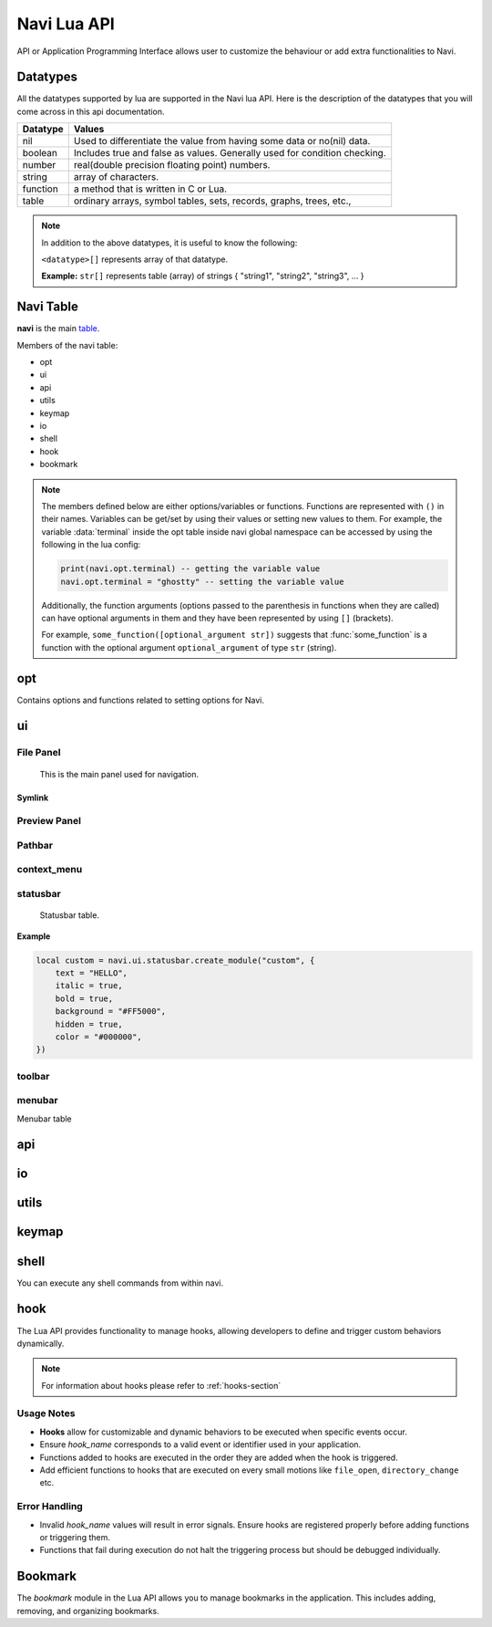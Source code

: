 .. _navi-lua-api:

Navi Lua API
============

API or Application Programming Interface allows user to customize the behaviour or add extra functionalities to Navi.

Datatypes
+++++++++

All the datatypes supported by lua are supported in the Navi lua API. Here is the description of the datatypes that you will come across in this api documentation.

+----------+---------------------------------------------------------------------------+
| Datatype | Values                                                                    |
+==========+===========================================================================+
| nil      | Used to differentiate the value from having some data or no(nil) data.    |
+----------+---------------------------------------------------------------------------+
| boolean  | Includes true and false as values. Generally used for condition checking. |
+----------+---------------------------------------------------------------------------+
| number   | real(double precision floating point) numbers.                            |
+----------+---------------------------------------------------------------------------+
| string   | array of characters.                                                      |
+----------+---------------------------------------------------------------------------+
| function | a method that is written in C or Lua.                                     |
+----------+---------------------------------------------------------------------------+
| table    | ordinary arrays, symbol tables, sets, records, graphs, trees, etc.,       |
+----------+---------------------------------------------------------------------------+

.. note:: In addition to the above datatypes, it is useful to know the following:

   ``<datatype>[]`` represents array of that datatype.

   **Example:** ``str[]`` represents table (array) of strings { "string1", "string2", "string3", ... }

Navi Table
++++++++++

**navi** is the main `table <https://www.tutorialspoint.com/lua/lua_tables.htm>`_.

Members of the navi table:

+ opt
+ ui
+ api
+ utils
+ keymap
+ io
+ shell
+ hook
+ bookmark

.. note:: The members defined below are either options/variables or functions. Functions are represented with ``()`` in their names. Variables can be get/set by using their values or setting new values to them. For example, the variable :data:`terminal` inside the opt table inside navi global namespace can be accessed by using the following in the lua config:

    .. code-block:: lua

       print(navi.opt.terminal) -- getting the variable value
       navi.opt.terminal = "ghostty" -- setting the variable value

    Additionally, the function arguments (options passed to the parenthesis in functions when they are called) can have optional arguments in them and they have been represented by using ``[]`` (brackets).

    For example, ``some_function([optional_argument str])`` suggests that :func:`some_function` is a function with the optional argument ``optional_argument`` of type ``str`` (string).

opt
+++

Contains options and functions related to setting options for Navi.

.. module:: navi.opt

.. data:: terminal

   terminal to use for Navi.

   :type: ``string``
   :default: ``os.getenv("TERMINAL")``

.. data:: default_directory

   directory to open when navi starts up when no directory argument is provided in the commandline.

   :type: ``string``
   :default: ``$HOME``

.. data:: copy_path_separator

   the separator string to use in between file names when copying using the :ref:`copy-path` function.

   :type: ``string``
   :default: ``\n`` (newline character)

.. data:: cycle

   move to the first item if scrolling past the last item or last item if scrolling past the first item.

   :type: ``boolean``
   :default: ``false``

.. data:: hidden_files

   show the `hidden files <https://en.wikipedia.org/wiki/Hidden_file_and_hidden_directory>`_ by default or no.

   :type: ``boolean``
   :default: ``false``

ui
++

.. module:: navi.ui

.. function:: marks

   Toggles the marks panel.

   :return: ``void``

.. function:: shortcuts

   Toggles the shortcuts panel.

   :return: ``void``

.. function:: messages

   Toggles the messages panel.

   :return: ``void``

File Panel
~~~~~~~~~~

    This is the main panel used for navigation.

.. module:: navi.ui.file_panel

.. function:: toggle

   Toggles the file panel.

   :return: ``void``

.. data:: visible

   Visibility of the file panel.

   :type: ``boolean``
   :default: ``true``

.. data:: icons

   Visibility of the icons.

   :type: ``boolean``
   :default: ``true``

.. data:: font_size

   Size of the font used when rendering items in the file panel.

   :type: ``integer``
   :default: ``18``

.. data:: font

   Family of the font used for rendering items in the file panel.

   :type: ``string``
   :default: ``system font``

Symlink
#######

.. module:: navi.ui.file_panel.symlink

.. data:: foreground

   Foreground of the symlink text

   :type: ``string``
   :default: theme foreground

.. data:: background

   Background of the symlink text

   :type: ``string``
   :default: theme background

.. data:: italic

   Italicises the symlink text

   :type: ``boolean``
   :default: ``false``

.. data:: bold

   Bolds the symlink text

   :type: ``boolean``
   :default: ``false``

.. data:: underline

   Underlines the symlink text

   :type: ``boolean``
   :default: ``false``

.. data:: separator

   Separator that separates the item name and symlink target name.

   :type: ``string``
   :default: ``⟶``

 .. warning:: Please use unicode characters only as the symlink separtor. This is because navi uses the separator for separating file name and symlink target and for identifying the symlink target. If you use ordinary character the file name splitting logic will go wrong and the :func:`goto_symlink_target` function wouldn't work.



Preview Panel
~~~~~~~~~~~~~

.. module:: navi.ui.preview_panel

.. function:: toggle

   Toggles the preview panel.

   :return: ``void``

.. data:: visible

   Visibility of preview panel

   :type: ``boolean``
   :default: ``true``

Pathbar
~~~~~~~

.. module:: navi.ui.pathbar

.. function:: toggle

   Toggles the path bar.

   :return: ``void``

context_menu
~~~~~~~~~~~~

    .. module:: navi.ui.context_menu

.. function:: create(t: table)

   Creates a custom context menu

   TODO

statusbar
~~~~~~~~~

    Statusbar table.

    .. module:: navi.ui.statusbar

.. function:: toggle

       Toggles the visibility state of the menubar.
       :return: ``void``

.. data :: visible

   Visibility of the menubar

   :type: ``boolean``
   :default: **true**

.. function:: create_module(module_name: str, options: table)

   Create a statusbar module with the name *module_name* and with the options *options*.
   The module thus created can be used in :func:`set_modules`

   :return: ``void``

   .. data::
    Options has the following members:

    :param str text: text to be displayed
    :param boolean italic: whether the text has to be italic or not
    :param boolean bold: whether the text has to be bold or not
    :param str background: background color of the module
    :param boolean hidden: visibility of the module
    :param str color: foreground color of the module


**Example**

.. code-block:: lua

    local custom = navi.ui.statusbar.create_module("custom", {
        text = "HELLO",
        italic = true,
        bold = true,
        background = "#FF5000",
        hidden = true,
        color = "#000000",
    })

.. function:: set_modules(module_names: str[])

    List of module names to add to the statusbar.

    There are standard modules which can be added to the statusbar. Their names are mentioned below.

    .. important:: When defining custom modules be mindful while naming them and do not use the standard module names.

    **Standard module names**

        +---------------+-----------------------------------------------------+
        | Module Name   | Purpose                                             |
        +===============+=====================================================+
        | name          | Current item name                                   |
        +---------------+-----------------------------------------------------+
        | macro         | Macro indicator                                     |
        +---------------+-----------------------------------------------------+
        | visual_mode   | Visual mode indicator                               |
        +---------------+-----------------------------------------------------+
        | stretch       | Add stretch to separate the left and right section  |
        +---------------+-----------------------------------------------------+
        | filter        | Filter mode indicator                               |
        +---------------+-----------------------------------------------------+
        | count         | Total item count in the directory                   |
        +---------------+-----------------------------------------------------+
        | size          | Current highlighted item size                       |
        +---------------+-----------------------------------------------------+
        | modified_date | Modified date of the current item                   |
        +---------------+-----------------------------------------------------+
        | permission    | Permission of the current item                      |
        +---------------+-----------------------------------------------------+

  **Example**

  .. code-block:: lua

        navi.ui.statusbar.set_modules({
            "name",
            "macro",
            "visual_mode",
            "stretch",
            "filter",
            "count",
            "custom", -- custom module name goes here
            "size",
            "modified_date",
            "permission",
        });

.. function:: set_module_text(name: str, text: str)

   :param str name: Name of the module
   :param str text: Text to assign to the module

   :return: ``void``

   **Example**

    .. code-block:: lua

        navi.ui.statusbar.set_module_text("mod1", "HELLO WORLD")

.. function:: set_module_text(name: str, func: function)

   :param str name: Name of the module
   :param function func: Some function which returns a text

   :return: ``void``

   **Example**

    .. code-block:: lua

        navi.ui.statusbar.set_module_text("mod1", function ()
            return "HELLO WORLD"
        end)


toolbar
~~~~~~~

.. module:: navi.ui.toolbar

    Toolbar table.

    :type: ``table``

.. function:: toggle

    Toggles the visibility state of the menubar.

    :return: ``void``

.. data :: visible

   Visibility of the menubar

   :type: ``boolean``
   :default: **true**

.. data:: ToolbarItem

    ToolbarItem has the following structure:

    .. code-block:: lua

        ToolbarItem {
            label = "Hello World",
            -- path to supported image for icon or xdg-standard icons
            icon = "<path-to-image-file>", -- or icon = "<xdg-standard-icons>",
            -- action to execute on user click
            action = function ()
            navi.io.msg("HELLO WORLD", navi.io.msgtype.info)
            end,
            --[[
            position of the button in the toolbar.
            Not zero index based.
            If not mentioned, widget will be inserted at the end.
            --]]
            position = 2,
        }


.. function:: create_button(name: str, options: table)

    :param str name: unique name to identify the button
    :param table options: options for the button
    :return: ``ToolbarItem``

    Creates a button with provided options. This is used to add button to the toolbar.

    **Example**

    .. code-block:: lua

        local btn = navi.ui.toolbar.create_button("btn", {
            label = "BTN",
            action = function ()
                navi.io.msg("HELLO WORLD", navi.io.msgtype.warn)
            end,
            icon = "printer",
        })

.. function:: add_button(toolbar_item: ToolbarItem)

    :param ToolbarItem toolbar_item: The toolbar item table to add to the toolbar
    :return: ``void``

    Adds the toolbar_item provided as argument to the menubar.

    **Example**

    .. code-block:: lua

        local btn = navi.ui.toolbar.create_button("btn", {
            label = "BTN",
            action = function ()
                navi.io.msg("HELLO WORLD", navi.io.msgtype.warn)
            end,
            icon = "printer",
        })

        navi.ui.toolbar.add_button(btn)

.. function:: set_items(item_names: str[])

    List of items to add to the toolbar. Items are nothing but the buttons. Items can be standard item names or custom created buttons.

    :param str[] item_names: table of item names
    :return: ``void``

    .. important:: When defining custom modules be mindful while naming them and do not use the standard module names.

    **Standard module names**

    +---------------+-----------------------------------------------------+
    | Item Name     | Action                                              |
    +===============+=====================================================+
    | home          | Go to Home directory                                |
    +---------------+-----------------------------------------------------+
    | previous_dir  | Go to previous directory                            |
    +---------------+-----------------------------------------------------+
    | next_dir      | Go to next directory                                |
    +---------------+-----------------------------------------------------+
    | parent_dir    | Go to parent directory                              |
    +---------------+-----------------------------------------------------+
    | refresh       | Refresh the current directory                       |
    +---------------+-----------------------------------------------------+


    **Example**

    .. code-block:: lua

        local btn = navi.ui.toolbar.create_button("btn", {
            label = "BTN",
            action = function ()
                navi.io.msg("HELLO WORLD", navi.io.msgtype.warn)
            end,
            icon = "printer",
        })

        navi.ui.toolbar.set_items({
            "home",
            "previous_dir",
            "next_dir",
            "parent_dir",
            btn,
            "refresh",
        })


menubar
~~~~~~~


.. module:: navi.ui.menubar

Menubar table

.. function:: toggle

    Toggles the visibility state of the menubar.

    :rtype: ``void``

.. data:: visible

   Visibility of the menubar

   :type: ``boolean``
   :default: **true**

.. function:: add_menu(menu_item: MenuItem)

    Adds the menuitem provided as argument to the menubar.

    :param MenuItem menu_item: The menu item table to add to the menu.
    :return: ``void``

    MenuItem has the following structure:

    .. code-block:: lua

        MenuItem = {
            label = "menu label",  -- The label of the menu item.
            submenu = {            -- A nested submenu (optional).
            label = "submenu", -- The label of the submenu.
            action = function() -- Action associated with the submenu.
            -- Function implementation here
            end,
            -- Additional submenu items can be added here.
            }
        }

    **Example**

    .. code-block:: lua

        custom_menu = {
            label = "Custom Menu",
            submenu = {
                {
                    label = "Open",
                    action = function()
                        navi.io.msg("HELLO WORLD");
                    end,
                },

                {
                    label = "sub",
                    submenu = {
                        {
                            label = "item 1",
                            action = function ()
                                navi.io.msg("SUB HELLO");
                            end
                        }
                    },
                },

                {
                    label = "Save",
                    action = function() print("Save clicked") end,
                }
            }
        }

        navi.ui.menubar.add_menu(custom_menu)

api
+++

.. module:: navi.api

.. function:: list_runtime_paths

    Lists all runtime paths configured for Navi. It is useful for debugging or for Lua scripts that need to interact with runtime directories (e.g., searching for scripts, configurations, or plugins). In short, these are the paths at which navi looks for user defined lua scripts.

    :return: ``str[]``

.. function:: register_function(name: str, func: sol::function)

   Registers a Lua function with the specified name.

   :param str name: The name of the function to register in the Lua environment.
   :param function func: The Lua function to be registered.
   :return: ``void``

   .. note:: Registering a function means to expose the user defined lua function to be used inside navi by allowing user to call the function using the ``lua`` command followed by the function name.

.. function:: unregister_function(name: str)

   Unregisters a previously registered Lua function.

   :param str name: The name of the function to unregister.
   :return: ``void``

.. function:: list_registered_functions()

   Returns a list of all registered Lua functions.

   :return: A table of function names and the corresponding functions (``table``)

.. function:: sort_name

    Sorts the item by name

    :return: ``void``

.. function:: count

    Returns the number of items in the current directory.

    :return: ``int``

.. function:: search

    Search for the text string given as argument.

    :return: ``void``

.. function:: next_item

   Go to the next item.

   :return: ``void``

.. function:: prev_item

   Go to the previous item.

   :return: ``void``

.. function:: first_item

   Go to the first item in the current directory.

   :return: ``void``

.. function:: last_item

   Go to the last item in the current directory.

   :return: ``void``

.. function:: middle_item

   Go to the middle item in the current directory.

.. function:: select_item

   Select the current item.

   :return: ``void``

.. function:: item_name

   Returns the name of the currently highlighted item.

   :return: ``str``

.. function:: item_property

   Returns the item property of the currently highlighted item.

   :return: ``ItemProperty``

.. function:: parent_dir

    Go to the parent directory.

    :return: ``void``


.. function:: mount_drive(drive_name str)

   Mounts drive with the name `drive_name` to an available mount point.

   :drive_name: The device name of the drive that should be mounted. ``str`` 
   :raises: Emits an error signal if the mounting operation fails.

   .. note:: Under the hood navi uses ``udisks2`` utility for mounting disks.

   **Example:**
   
   .. code-block:: lua

       local name = "/dev/nvme0n1p1/"
       navi.api.mount_drive(name)

.. function:: unmount_drive(drive_name str)

   Unmounts the drive specified with the *drive_name*.

   :drive_name: The filesystem path of the mounted drive to unmount. ``str``
   :raises: Emits an error signal if the unmounting operation fails.

   **Example:**
   
   .. code-block:: lua

       local name = "/dev/nvme0n1p1"
       navi.api.unmount_drive(name)

.. function:: search_next

    Search for the next item matching the search term. If no search has been performed, asks user for the search term.

    :return: ``void``

.. function:: search_prev

    Search for the previous item matching the search item. If no search has been performed, asks user for the search term.

    :return: ``void``

.. function:: is_file(path str)

    Check if the filepath provided points to a file.
    Returns ``true`` if it's a valid and existent file or returns ``false``.

    :return: ``boolean``

.. function:: is_dir(path str)

    Check if the filepath provided points to a directory.
    Returns ``true`` if it's a valid and existent directory or returns ``false``.

    :return: ``boolean``

.. function:: create_file(file_name str, [file_name2 str, ...])

    Create one or more files in the current working directory.

    :filename: name of the file ``str``
    :return: ``void``

.. function:: create_dir(dir_name str, [dir_name2 str, ...])

    Create one or more directory(s) in the current working directory.

    :foldername: name of the folder ``str[]``
    :return: ``void``

.. function:: trash

    Trashes the currently highlighted file(s) (if no marked files exist).

    :return: ``void``

.. function:: trash_dwim

   DWIM version of :func:`trash`

    :return: ``void``

.. function:: copy

    Registers the currently highlighted file(s) (if no marked files exist) for copying.

    :return: ``void``

.. function:: copy_dwim

    Registers the file for copying in a DWIM fashion.

    :return: ``void``

.. function:: cut_dwim

    Registers the file for cutting in a DWIM fashion.

    :return: ``void``

.. function:: cut

    Registers the file (s) for copying (if no marked files exist).

    :return: ``void``

.. function:: has_marks_local

    Check for local marks. Returns ``true`` if there are local marks, else ``false``.

    :return: ``boolean``

.. function:: has_marks_global

    Check for global marks. Returns ``true`` if there are global marks, else ``false``.

    :return: ``boolean``

.. function:: global_marks

    Returns the list of global marks.

    :return: ``table``

.. function:: local_marks_count

    Returns the count of local marks.

    :return: ``int``

.. function:: global_marks_count

    Returns the count of global marks

    :return: ``int``

.. function:: local_marks

    Returns the list of local marks in the current working directory

    :return: ``table``

.. function:: highlight(item_name str)

    Highlights the item with the name passed as argument if it exists.

    :item_name: ``str``

    :return: ``void``

.. function:: cd

    Change the current working directory to the string provided as argument.

    :return: ``void``

.. function:: pwd

    Returns the current working directory

    :return: ``str``

.. function:: filter(filter_string: str)

    Filter the directory using the *filter_string*.

    :return: ``void``

    **Example**

    .. code-block:: lua

        navi.api.filter("*.csv") -- this would filter the directory to show only csv files.

.. function:: reset_filter

   Resets the filter applied using :func:`filter`.

   :return: ``void``

   .. note:: This is the same as using the filter function with the ``*`` argument i.e ``navi.api.filter("*")``

.. function:: mark

   Marks the currently highlighted item.

   :return: ``void``

.. function:: mark_inverse

   Marks the current directory items inversly.

   :return: ``void``

   .. note:: Inverse behaviour means that any item which is not highlighted will be highlighted and those which have been highlighted will be unhighlighted.

.. function:: mark_all

   Marks all the items in the current directory.

   :return: ``void``

.. function:: mark_dwim

   DWIM version of :func:`mark`.

   :return: ``void``

   .. note:: DWIM (Do What I Mean) versions of a command is similar to the original command except this version will act depending on whether items have been marked or not. If items have been marked, the commands will act on the marked items else it will act only on the currently selected item.

.. function:: unmark

   Unmarks the currently highlighted item.

   :return: ``void``

.. function:: unmark_dwim

   DWIM version of :func:`unmark`

   :return: ``void``

.. function:: toggle_mark

   Toggles the mark of the currently highlighted item.

   :return: ``void``

.. function:: toggle_mark_dwim

   DWIM version of :func:`toggle_mark`.

   :return: ``void``

.. function:: rename

   Rename the currently highlighted item.

   :return: ``void``

.. function:: rename_dwim

   DWIM version of :func:`rename`.

    :return: ``void``

.. function:: delete

   Deletes the currently highlighted item.

   :return: ``void``

   .. warning:: Deleting files will get rid of the files permanently. If you want to send the files to trash, use :func:`trash` instead.

.. function:: delete_dwim

   DWIM version of :func:`delete`.

   :return: ``void``

.. function:: chmod

   Changes permission of the file. Asks the user for permission number change.

   :return: ``void``

.. function:: spawn(command: str, args: str[])

   :param str command: name of the command
   :param str[] args: arguments to be passed to the command
   :return: ``void``

.. function:: has_selection

   Returns ``true`` if there is any selection in the current working directory, else ``false``.

   :return: ``boolean``

.. function:: copy_path([separator str])

   Copies path(s) of selected files to clipboard separated by separator passed as argument or used the default separator from the config.

   :param str separator: Separator to separate the file paths.
   :return: ``void``


.. data:: ItemProperty

   :members:
       - name (str): Name of the item
       - size (str): Formatted size of the item 
       - mimeName (str): Mime name of the item


io
++

.. module:: navi.io

.. function:: msg(message str, msgtype MsgType)

    Prints message in the statusbar

    :message: The message string to print out ``str``
    :msgtype: The type of the message ``MsgType``

    :returns: ``void``

.. function:: input(prompt str, default_text str, selection_text str)

    Get input from the user and return the value

    :prompt: Prompt text ``str``
    :default_text: The default text in the input field ``str``
    :selection_text: The text that has to be selected in the input field ``str``
    :return: ``str``

.. data:: MsgType

    Represents message types.

    **Members**

    * ``error``

        Prints the message using the *error face*

    * ``warning``

        Prints the message using the *warning face*

    * ``info``

        Prints the message using the *info face*

utils
+++++

.. module:: navi.utils

.. function:: split(s string, delimiter string)

   Returns table after splitting the string ``s`` by the delimiter ``d``. If delimiter is not found, returns nil

   :param string s:
   :param string delimiter: split the input string with the delimiter
   :returns: ``table``

keymap
++++++

.. module:: navi.keymap

.. function:: set(t table)

    This function takes a table processes it to set a key mapping.

    The table is expected to include key-value pairs that define a keyboard shortcut (key), the associated command (command), and an optional description (desc).

    :table: A table containing the keymap details. The table should include:

        :key: The keyboard shortcut (e.g., "Ctrl+C") ``str``.
        :command: The command to execute (e.g., "copy") ``str``.
        :desc (optional): A description of the keymap (e.g., "Copy text") ``str``.

    .. note:: You can have shortcuts with repeating keys by separating them with a comma.

        **Example**: g,g ; this is activated when you press g followed by another g.

    **Example**

    .. code-block:: lua

        navi.keymap.set({ key = "g,z", command = "next-item", desc = "say hello" })


.. function:: set(key str, command str, [desc str])

    This function allows directly setting a key mapping by specifying the keyboard shortcut, command, and description as separate string arguments.

    :key: A std::string specifying the keyboard shortcut (e.g., "Ctrl+C") ``str``.
    :command: A std::string specifying the command to execute (e.g., "copy") ``str``.
    :desc: A std::string providing a description of the keymap (e.g., "Copy text") ``str``.

   .. note:: You can have shortcuts with repeating keys by separating them with a comma.

     **Example**: g,g ; this is activated when you press g followed by another g.

   **Example**

   .. code-block:: lua

      navi.keymap.set( "h", "up-directory", "Go to the parent directory" )

shell
+++++

.. module:: navi.shell

.. function:: execute(command str)

    Execute a shell command asynchronously.

    :command: command string to execute ``str``
    :return: ``void``

You can execute any shell commands from within navi.

hook
++++

The Lua API provides functionality to manage hooks, allowing developers to define and trigger custom behaviors dynamically.

.. note:: For information about hooks please refer to :ref:`hooks-section`

.. module:: navi.hook

.. function:: add(hook_name str, func function)

    Adds a Lua function to a specified hook.

    :hook_name: The valid name of the hook to which the function should be added. ``str``
    :func: The Lua function to execute when the hook is triggered. ``function``
    :raises: Emits an error signal if the hook name is invalid or the function cannot be added.
    :returns: ``void``


   **Example:**

   .. code-block:: lua

       navi.hook.add("on_file_open", function()
           print("File opened!")
       end)

       -- Output:
       -- "File opened!" will be printed when the `on_file_open` hook is triggered.

.. function:: trigger(hook_name str)

   Triggers all functions attached to a specified hook.

   :hook_name: The valid name of the hook to trigger. ``str``
   :raises: Emits an error signal if the hook name is invalid or no functions are attached.

   **Example:**

   .. code-block:: lua

       navi.hook.trigger("on_file_open")

       -- Output:
       -- Executes all functions added to the "on_file_open" hook.

.. function:: clear_functions(hook_name str)

   Clears all functions attached to a specified hook.

   :hook_name: The name of the hook to clear. ``str``
   :raises: Emits an error signal if the hook name is invalid or the functions cannot be cleared.

   **Example:**
   
   .. code-block:: lua

       navi.hook.clear_functions("on_file_open")

       -- Output:
       -- Removes all functions from the "on_file_open" hook.

Usage Notes
~~~~~~~~~~~

- **Hooks** allow for customizable and dynamic behaviors to be executed when specific events occur.
- Ensure `hook_name` corresponds to a valid event or identifier used in your application.
- Functions added to hooks are executed in the order they are added when the hook is triggered.
- Add efficient functions to hooks that are executed on every small motions like ``file_open``, ``directory_change`` etc.

Error Handling
~~~~~~~~~~~~~~

- Invalid `hook_name` values will result in error signals. Ensure hooks are registered properly before adding functions or triggering them.
- Functions that fail during execution do not halt the triggering process but should be debugged individually.

Bookmark
++++++++

The `bookmark` module in the Lua API allows you to manage bookmarks in the application. This includes adding, removing, and organizing bookmarks.

.. module:: navi.bookmark

.. function:: add(bookmark_name str, file_path str, highlight boolean)

   Add a bookmark to the application.

   :param str bookmark_name: The name of the bookmark.
   :param str file_path: The file path associated with the bookmark.
   :param boolean highlight: Whether to visually highlight the bookmark in the application.
   :return: None
   :raises: Any exceptions from the internal bookmark manager.

   **Example**::

       navi.bookmark.add("MyBookmark", "/home/user/documents", true)

.. function:: navi.bookmark.remove(bookmark_name)

   Remove a bookmark from the application.

   :param str bookmark_name: The name of the bookmark to remove.
   :return: None
   :raises: Any exceptions from the internal bookmark manager.

   **Example**::

       navi.bookmark.remove("MyBookmark")
